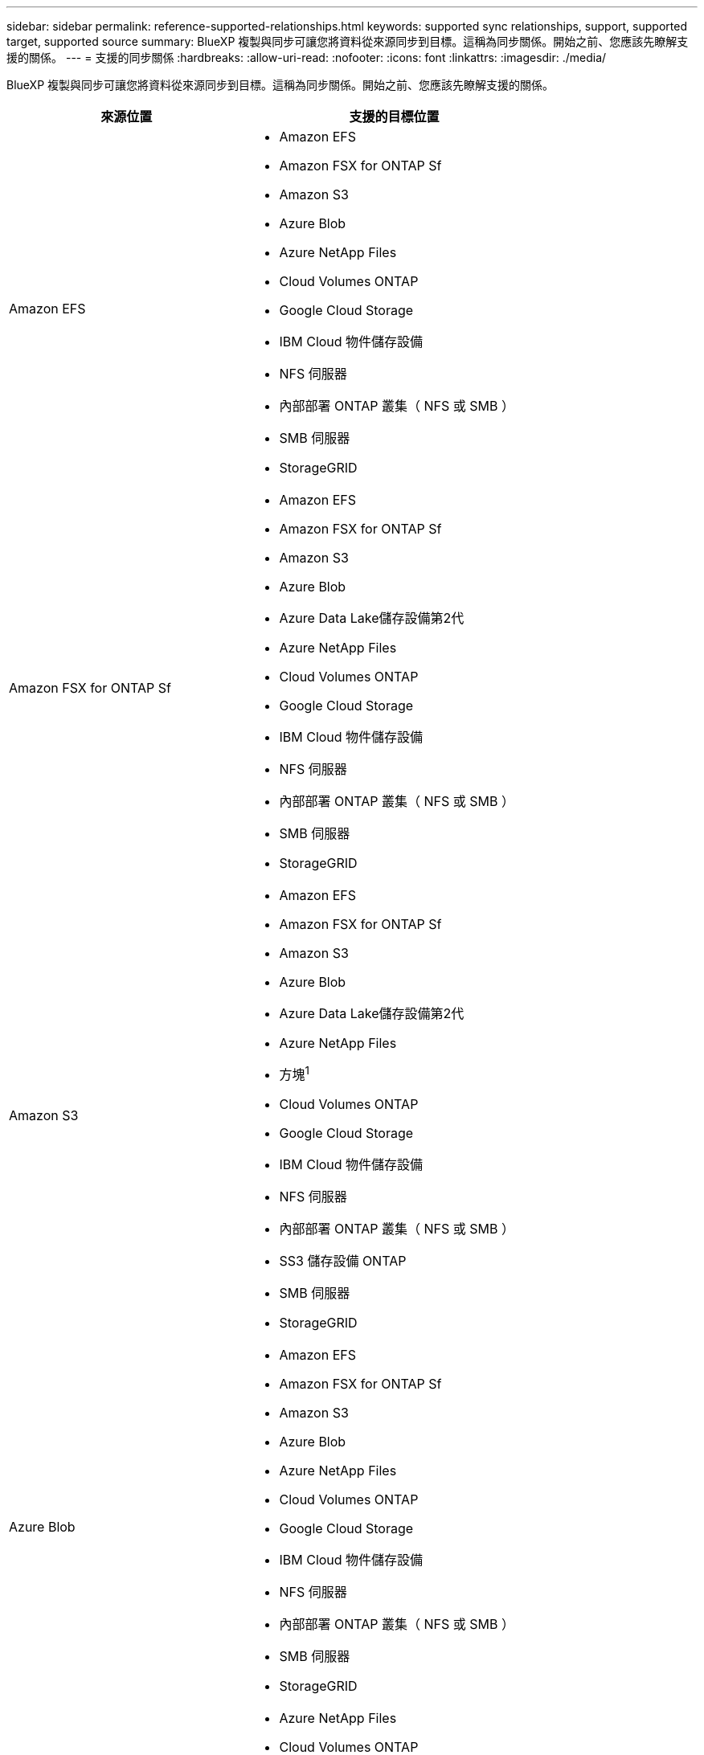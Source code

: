 ---
sidebar: sidebar 
permalink: reference-supported-relationships.html 
keywords: supported sync relationships, support, supported target, supported source 
summary: BlueXP 複製與同步可讓您將資料從來源同步到目標。這稱為同步關係。開始之前、您應該先瞭解支援的關係。 
---
= 支援的同步關係
:hardbreaks:
:allow-uri-read: 
:nofooter: 
:icons: font
:linkattrs: 
:imagesdir: ./media/


[role="lead"]
BlueXP 複製與同步可讓您將資料從來源同步到目標。這稱為同步關係。開始之前、您應該先瞭解支援的關係。

[cols="20,25"]
|===
| 來源位置 | 支援的目標位置 


| Amazon EFS  a| 
* Amazon EFS
* Amazon FSX for ONTAP Sf
* Amazon S3
* Azure Blob
* Azure NetApp Files
* Cloud Volumes ONTAP
* Google Cloud Storage
* IBM Cloud 物件儲存設備
* NFS 伺服器
* 內部部署 ONTAP 叢集（ NFS 或 SMB ）
* SMB 伺服器
* StorageGRID




| Amazon FSX for ONTAP Sf  a| 
* Amazon EFS
* Amazon FSX for ONTAP Sf
* Amazon S3
* Azure Blob
* Azure Data Lake儲存設備第2代
* Azure NetApp Files
* Cloud Volumes ONTAP
* Google Cloud Storage
* IBM Cloud 物件儲存設備
* NFS 伺服器
* 內部部署 ONTAP 叢集（ NFS 或 SMB ）
* SMB 伺服器
* StorageGRID




| Amazon S3  a| 
* Amazon EFS
* Amazon FSX for ONTAP Sf
* Amazon S3
* Azure Blob
* Azure Data Lake儲存設備第2代
* Azure NetApp Files
* 方塊^1^
* Cloud Volumes ONTAP
* Google Cloud Storage
* IBM Cloud 物件儲存設備
* NFS 伺服器
* 內部部署 ONTAP 叢集（ NFS 或 SMB ）
* SS3 儲存設備 ONTAP
* SMB 伺服器
* StorageGRID




| Azure Blob  a| 
* Amazon EFS
* Amazon FSX for ONTAP Sf
* Amazon S3
* Azure Blob
* Azure NetApp Files
* Cloud Volumes ONTAP
* Google Cloud Storage
* IBM Cloud 物件儲存設備
* NFS 伺服器
* 內部部署 ONTAP 叢集（ NFS 或 SMB ）
* SMB 伺服器
* StorageGRID




| Azure Data Lake儲存設備第2代  a| 
* Azure NetApp Files
* Cloud Volumes ONTAP
* FSX ONTAP
* IBM Cloud 物件儲存設備
* NFS 伺服器
* On-Prem ONTAP
* SS3 儲存設備 ONTAP
* SMB 伺服器
* StorageGRID




| Azure NetApp Files  a| 
* Amazon EFS
* Amazon FSX for ONTAP Sf
* Amazon S3
* Azure Blob
* Azure Data Lake儲存設備第2代
* Azure NetApp Files
* Cloud Volumes ONTAP
* Google Cloud Storage
* IBM Cloud 物件儲存設備
* NFS 伺服器
* 內部部署 ONTAP 叢集（ NFS 或 SMB ）
* SMB 伺服器
* StorageGRID




| 方塊^1^  a| 
* Amazon FSX for ONTAP Sf
* Amazon S3
* Azure NetApp Files
* Cloud Volumes ONTAP
* IBM Cloud 物件儲存設備
* NFS 伺服器
* SMB 伺服器
* StorageGRID




| Cloud Volumes ONTAP  a| 
* Amazon EFS
* Amazon FSX for ONTAP Sf
* Amazon S3
* Azure Blob
* Azure Data Lake儲存設備第2代
* Azure NetApp Files
* Cloud Volumes ONTAP
* Google Cloud Storage
* IBM Cloud 物件儲存設備
* NFS 伺服器
* 內部部署 ONTAP 叢集（ NFS 或 SMB ）
* SMB 伺服器
* StorageGRID




| Google Cloud Storage  a| 
* Amazon EFS
* Amazon FSX for ONTAP Sf
* Amazon S3
* Azure Blob
* Azure NetApp Files
* Cloud Volumes ONTAP
* Google Cloud Storage
* IBM Cloud 物件儲存設備
* NFS 伺服器
* 內部部署 ONTAP 叢集（ NFS 或 SMB ）
* SS3 儲存設備 ONTAP
* SMB 伺服器
* StorageGRID




| Google雲端硬碟  a| 
* NFS 伺服器
* SMB 伺服器




| IBM Cloud 物件儲存設備  a| 
* Amazon EFS
* Amazon FSX for ONTAP Sf
* Amazon S3
* Azure Blob
* Azure Data Lake儲存設備第2代
* Azure NetApp Files
* 方塊^1^
* Cloud Volumes ONTAP
* Google Cloud Storage
* IBM Cloud 物件儲存設備
* NFS 伺服器
* 內部部署 ONTAP 叢集（ NFS 或 SMB ）
* SMB 伺服器
* StorageGRID




| NFS 伺服器  a| 
* Amazon EFS
* Amazon FSX for ONTAP Sf
* Amazon S3
* Azure Blob
* Azure Data Lake儲存設備第2代
* Azure NetApp Files
* Cloud Volumes ONTAP
* Google Cloud Storage
* Google雲端硬碟
* IBM Cloud 物件儲存設備
* NFS 伺服器
* 內部部署 ONTAP 叢集（ NFS 或 SMB ）
* SS3 儲存設備 ONTAP
* SMB 伺服器
* StorageGRID




| 內部部署 ONTAP 叢集（ NFS 或 SMB ）  a| 
* Amazon EFS
* Amazon FSX for ONTAP Sf
* Amazon S3
* Azure Blob
* Azure Data Lake儲存設備第2代
* Azure NetApp Files
* Cloud Volumes ONTAP
* Google Cloud Storage
* IBM Cloud 物件儲存設備
* NFS 伺服器
* 內部部署 ONTAP 叢集（ NFS 或 SMB ）
* SMB 伺服器
* StorageGRID




| SS3 儲存設備 ONTAP  a| 
* Amazon S3
* Azure Data Lake儲存設備第2代
* Google Cloud Storage
* NFS 伺服器
* SMB 伺服器
* StorageGRID
* SS3 儲存設備 ONTAP




| SFTP ^2^ | S3 


| SMB 伺服器  a| 
* Amazon EFS
* Amazon FSX for ONTAP Sf
* Amazon S3
* Azure Blob
* Azure Data Lake儲存設備第2代
* Azure NetApp Files
* Cloud Volumes ONTAP
* Google Cloud Storage
* Google雲端硬碟
* IBM Cloud 物件儲存設備
* NFS 伺服器
* 內部部署 ONTAP 叢集（ NFS 或 SMB ）
* SS3 儲存設備 ONTAP
* SMB 伺服器
* StorageGRID




| StorageGRID  a| 
* Amazon EFS
* Amazon FSX for ONTAP Sf
* Amazon S3
* Azure Blob
* Azure Data Lake儲存設備第2代
* Azure NetApp Files
* 方塊^1^
* Cloud Volumes ONTAP
* Google Cloud Storage
* IBM Cloud 物件儲存設備
* NFS 伺服器
* 內部部署 ONTAP 叢集（ NFS 或 SMB ）
* SS3 儲存設備 ONTAP
* SMB 伺服器
* StorageGRID


|===
附註：

. Box支援可預覽。
. 只有使用 BlueXP 複本和同步 API 、才能支援與此來源 / 目標的同步關係。
. 當 Blob 容器為目標時、您可以選擇特定的 Azure Blob 儲存層：
+
** 熱儲存
** 超酷儲存設備


. [[storage類別]當Amazon S3為目標時、您可以選擇特定的S3儲存類別：
+
** 標準（這是預設類別）
** 智慧分層
** 標準非常用存取
** 單一區域不常用存取
** Glacier Deep 歸檔
** Glacier彈性擷取
** Glacier即時擷取


. 當Google Cloud Storage儲存桶成為目標時、您可以選擇特定的儲存類別：
+
** 標準
** 近線
** 冷線
** 歸檔



